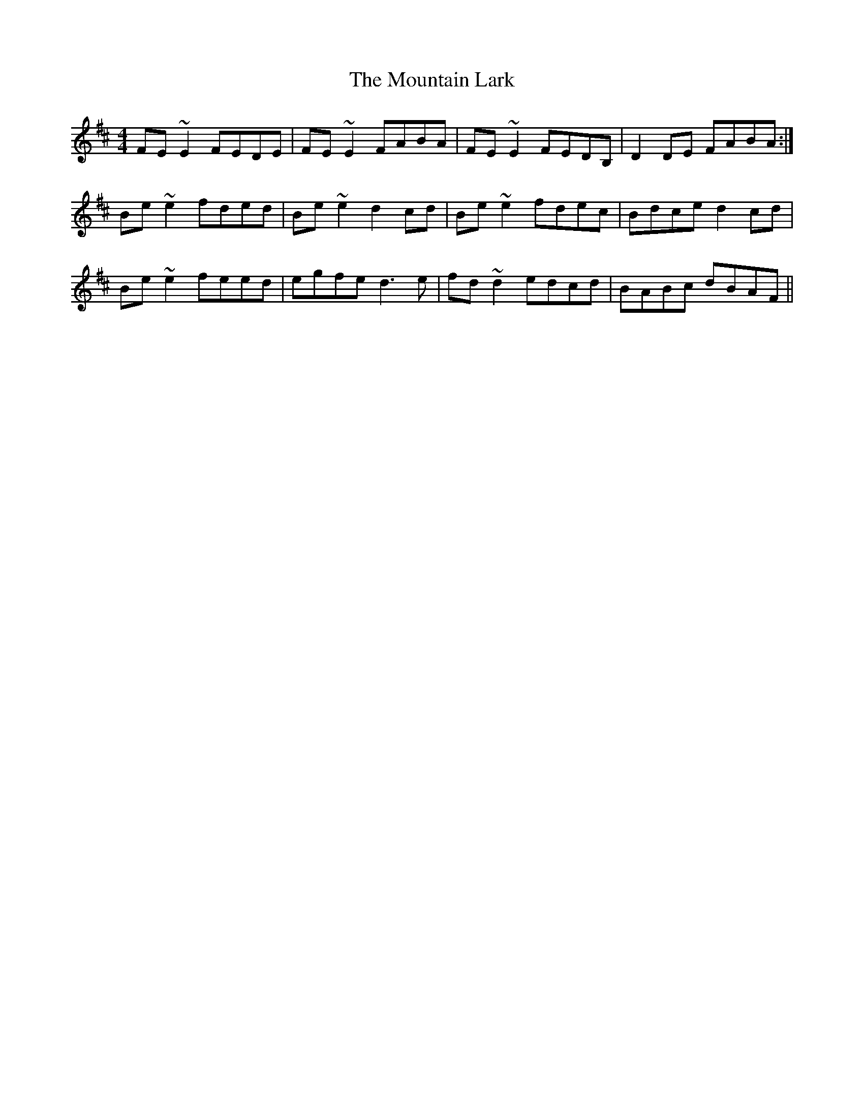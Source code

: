X: 1
T: Mountain Lark, The
Z: slainte
S: https://thesession.org/tunes/7862#setting7862
R: reel
M: 4/4
L: 1/8
K: Edor
FE~E2 FEDE|FE~E2 FABA|FE~E2 FEDB,|D2DE FABA:|
Be~e2 fded|Be~e2 d2cd|Be~e2 fdec|Bdce d2cd|
Be~e2 feed|egfe d3e|fd~d2 edcd|BABc dBAF||
